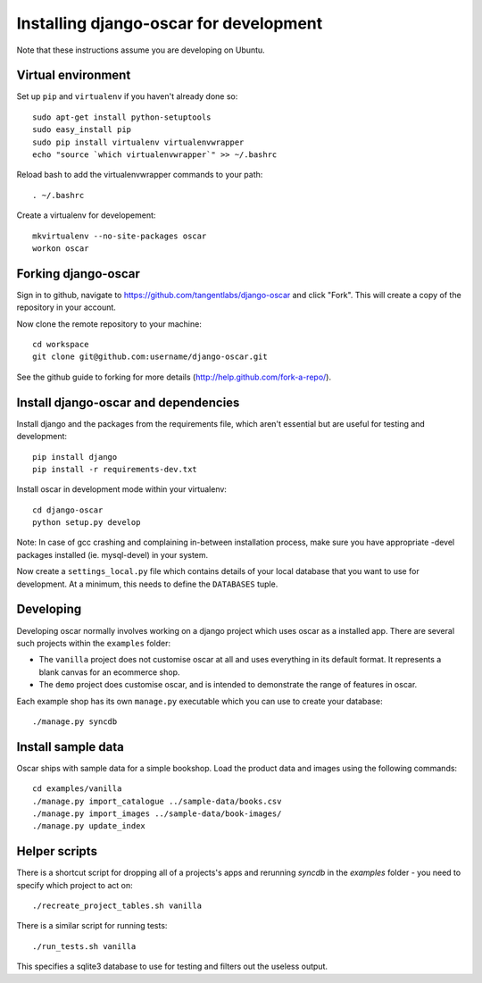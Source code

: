 =======================================
Installing django-oscar for development
=======================================

Note that these instructions assume you are developing on Ubuntu.

Virtual environment
-------------------

Set up ``pip`` and ``virtualenv`` if you haven't already done so::

    sudo apt-get install python-setuptools
    sudo easy_install pip
    sudo pip install virtualenv virtualenvwrapper
    echo "source `which virtualenvwrapper`" >> ~/.bashrc

Reload bash to add the virtualenvwrapper commands to your path::

    . ~/.bashrc

Create a virtualenv for developement::

    mkvirtualenv --no-site-packages oscar
    workon oscar

Forking django-oscar
--------------------

Sign in to github, navigate to https://github.com/tangentlabs/django-oscar and click "Fork".  This will create a 
copy of the repository in your account.

Now clone the remote repository to your machine::

    cd workspace
    git clone git@github.com:username/django-oscar.git
    
See the github guide to forking for more details (http://help.github.com/fork-a-repo/).      

Install django-oscar and dependencies
-------------------------------------

Install django and the packages from the requirements file, which aren't essential but are useful
for testing and development::

    pip install django
    pip install -r requirements-dev.txt

Install oscar in development mode within your virtualenv::

    cd django-oscar
    python setup.py develop

Note: In case of gcc crashing and complaining in-between installation process,
make sure you have appropriate -devel packages installed (ie. mysql-devel) in
your system.

Now create a ``settings_local.py`` file which contains details of your local database
that you want to use for development.  At a minimum, this needs to define the ``DATABASES`` tuple.

Developing
----------

Developing oscar normally involves working on a django project which uses oscar
as a installed app.  There are several such projects within the ``examples`` folder:

* The ``vanilla`` project does not customise oscar at all and uses everything in its 
  default format.  It represents a blank canvas for an ecommerce shop.
* The ``demo`` project does customise oscar, and is intended to demonstrate the range 
  of features in oscar.   

Each example shop has its own ``manage.py`` executable which you can use to create 
your database::

    ./manage.py syncdb
 
Install sample data
-------------------

Oscar ships with sample data for a simple bookshop.  Load the product data and images using the
following commands::

    cd examples/vanilla
    ./manage.py import_catalogue ../sample-data/books.csv
    ./manage.py import_images ../sample-data/book-images/
    ./manage.py update_index 
 
 
Helper scripts
-------------- 
    
There is a shortcut script for dropping all of a projects's apps and rerunning `syncdb` in
the `examples` folder - you need to specify which project to act on::

    ./recreate_project_tables.sh vanilla
    
There is a similar script for running tests::

    ./run_tests.sh vanilla
    
This specifies a sqlite3 database to use for testing and filters out the useless output.

